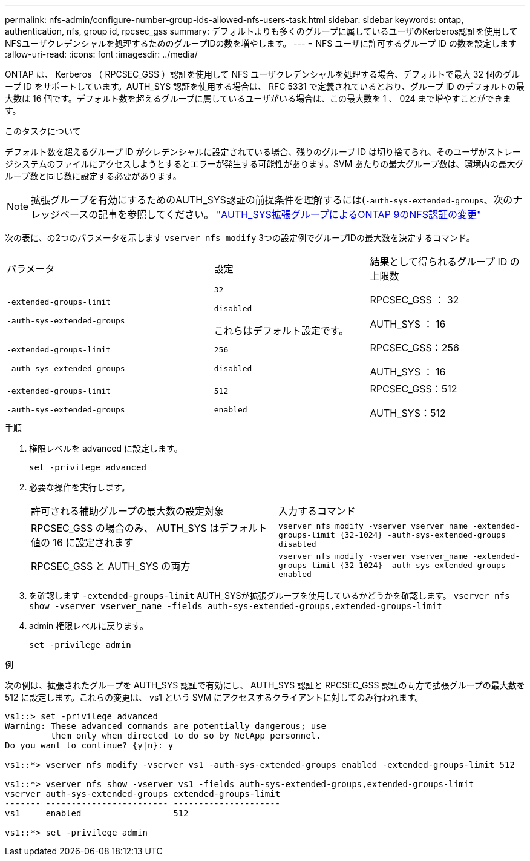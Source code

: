 ---
permalink: nfs-admin/configure-number-group-ids-allowed-nfs-users-task.html 
sidebar: sidebar 
keywords: ontap, authentication, nfs, group id, rpcsec_gss 
summary: デフォルトよりも多くのグループに属しているユーザのKerberos認証を使用してNFSユーザクレデンシャルを処理するためのグループIDの数を増やします。 
---
= NFS ユーザに許可するグループ ID の数を設定します
:allow-uri-read: 
:icons: font
:imagesdir: ../media/


[role="lead"]
ONTAP は、 Kerberos （ RPCSEC_GSS ）認証を使用して NFS ユーザクレデンシャルを処理する場合、デフォルトで最大 32 個のグループ ID をサポートしています。AUTH_SYS 認証を使用する場合は、 RFC 5331 で定義されているとおり、グループ ID のデフォルトの最大数は 16 個です。デフォルト数を超えるグループに属しているユーザがいる場合は、この最大数を 1 、 024 まで増やすことができます。

.このタスクについて
デフォルト数を超えるグループ ID がクレデンシャルに設定されている場合、残りのグループ ID は切り捨てられ、そのユーザがストレージシステムのファイルにアクセスしようとするとエラーが発生する可能性があります。SVM あたりの最大グループ数は、環境内の最大グループ数と同じ数に設定する必要があります。


NOTE: 拡張グループを有効にするためのAUTH_SYS認証の前提条件を理解するには(`-auth-sys-extended-groups`、次のナレッジベースの記事を参照してください。 https://kb.netapp.com/on-prem/ontap/da/NAS/NAS-KBs/How_does_AUTH_SYS_Extended_Groups_change_NFS_authentication["AUTH_SYS拡張グループによるONTAP 9のNFS認証の変更"]

次の表に、の2つのパラメータを示します `vserver nfs modify` 3つの設定例でグループIDの最大数を決定するコマンド。

[cols="40,30,30"]
|===


| パラメータ | 設定 | 結果として得られるグループ ID の上限数 


 a| 
`-extended-groups-limit`

`-auth-sys-extended-groups`
 a| 
`32`

`disabled`

これらはデフォルト設定です。
 a| 
RPCSEC_GSS ： 32

AUTH_SYS ： 16



 a| 
`-extended-groups-limit`

`-auth-sys-extended-groups`
 a| 
`256`

`disabled`
 a| 
RPCSEC_GSS：256

AUTH_SYS ： 16



 a| 
`-extended-groups-limit`

`-auth-sys-extended-groups`
 a| 
`512`

`enabled`
 a| 
RPCSEC_GSS：512

AUTH_SYS：512

|===
.手順
. 権限レベルを advanced に設定します。
+
`set -privilege advanced`

. 必要な操作を実行します。
+
|===


| 許可される補助グループの最大数の設定対象 | 入力するコマンド 


 a| 
RPCSEC_GSS の場合のみ、 AUTH_SYS はデフォルト値の 16 に設定されます
 a| 
`+vserver nfs modify -vserver vserver_name -extended-groups-limit {32-1024} -auth-sys-extended-groups disabled+`



 a| 
RPCSEC_GSS と AUTH_SYS の両方
 a| 
`+vserver nfs modify -vserver vserver_name -extended-groups-limit {32-1024} -auth-sys-extended-groups enabled+`

|===
. を確認します `-extended-groups-limit` AUTH_SYSが拡張グループを使用しているかどうかを確認します。 `vserver nfs show -vserver vserver_name -fields auth-sys-extended-groups,extended-groups-limit`
. admin 権限レベルに戻ります。
+
`set -privilege admin`



.例
次の例は、拡張されたグループを AUTH_SYS 認証で有効にし、 AUTH_SYS 認証と RPCSEC_GSS 認証の両方で拡張グループの最大数を 512 に設定します。これらの変更は、 vs1 という SVM にアクセスするクライアントに対してのみ行われます。

[listing]
----
vs1::> set -privilege advanced
Warning: These advanced commands are potentially dangerous; use
         them only when directed to do so by NetApp personnel.
Do you want to continue? {y|n}: y

vs1::*> vserver nfs modify -vserver vs1 -auth-sys-extended-groups enabled -extended-groups-limit 512

vs1::*> vserver nfs show -vserver vs1 -fields auth-sys-extended-groups,extended-groups-limit
vserver auth-sys-extended-groups extended-groups-limit
------- ------------------------ ---------------------
vs1     enabled                  512

vs1::*> set -privilege admin
----